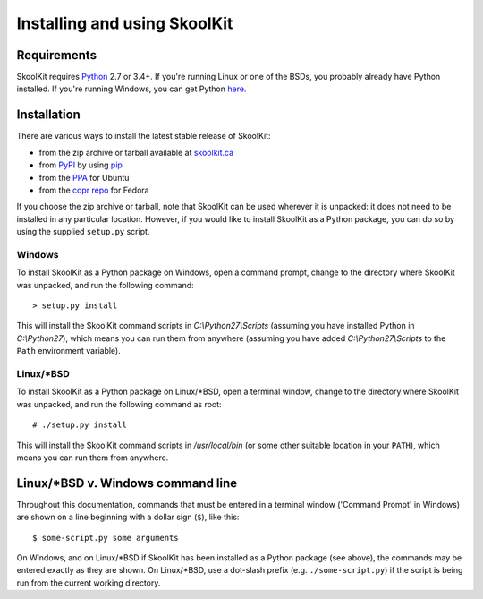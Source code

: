 Installing and using SkoolKit
=============================

Requirements
------------
SkoolKit requires `Python <http://www.python.org/>`_ 2.7 or 3.4+. If you're
running Linux or one of the BSDs, you probably already have Python installed.
If you're running Windows, you can get Python
`here <http://www.python.org/download/>`_.

Installation
------------
There are various ways to install the latest stable release of SkoolKit:

* from the zip archive or tarball available at `skoolkit.ca`_
* from `PyPI`_ by using `pip`_
* from the `PPA`_ for Ubuntu
* from the `copr repo`_ for Fedora

If you choose the zip archive or tarball, note that SkoolKit can be used
wherever it is unpacked: it does not need to be installed in any particular
location. However, if you would like to install SkoolKit as a Python package,
you can do so by using the supplied ``setup.py`` script.

.. _skoolkit.ca: http://skoolkit.ca/?page_id=177
.. _PyPI: https://pypi.python.org/pypi/skoolkit
.. _pip: https://pip.pypa.io/
.. _PPA: https://launchpad.net/~rjdymond/+archive/ppa
.. _copr repo: https://copr.fedorainfracloud.org/coprs/rjdymond/SkoolKit/

Windows
^^^^^^^
To install SkoolKit as a Python package on Windows, open a command prompt,
change to the directory where SkoolKit was unpacked, and run the following
command::

  > setup.py install

This will install the SkoolKit command scripts in `C:\\Python27\\Scripts`
(assuming you have installed Python in `C:\\Python27`), which means you can
run them from anywhere (assuming you have added `C:\\Python27\\Scripts` to the
``Path`` environment variable).

Linux/\*BSD
^^^^^^^^^^^
To install SkoolKit as a Python package on Linux/\*BSD, open a terminal window,
change to the directory where SkoolKit was unpacked, and run the following
command as root::

  # ./setup.py install

This will install the SkoolKit command scripts in `/usr/local/bin` (or some
other suitable location in your ``PATH``), which means you can run them from
anywhere.

Linux/\*BSD v. Windows command line
-----------------------------------
Throughout this documentation, commands that must be entered in a terminal
window ('Command Prompt' in Windows) are shown on a line beginning with a
dollar sign (``$``), like this::

  $ some-script.py some arguments

On Windows, and on Linux/\*BSD if SkoolKit has been installed as a Python
package (see above), the commands may be entered exactly as they are shown. On
Linux/\*BSD, use a dot-slash prefix (e.g. ``./some-script.py``) if the script
is being run from the current working directory.

